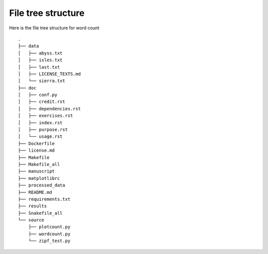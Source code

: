 File tree structure
===================
Here is the file tree structure for word count
::



	.
	├── data
	│   ├── abyss.txt
	│   ├── isles.txt
	│   ├── last.txt
	│   ├── LICENSE_TEXTS.md
	│   └── sierra.txt
	├── doc
	│   ├── conf.py
	│   ├── credit.rst
	│   ├── dependencies.rst
	│   ├── exercises.rst
	│   ├── index.rst
	│   ├── purpose.rst
	│   └── usage.rst
	├── Dockerfile
	├── license.md
	├── Makefile
	├── Makefile_all
	├── manuscript
	├── matplotlibrc
	├── processed_data
	├── README.md
	├── requirements.txt
	├── results
	├── Snakefile_all
	└── source
	    ├── plotcount.py
	    ├── wordcount.py
	    └── zipf_test.py
